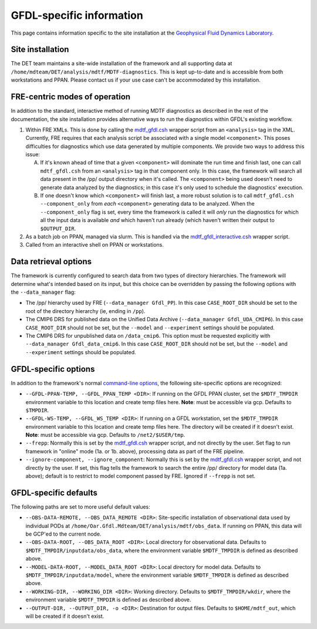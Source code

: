 GFDL-specific information
=========================

This page contains information specific to the site installation at the `Geophysical Fluid Dynamics Laboratory <https://www.gfdl.noaa.gov/>`__.

Site installation
-----------------

The DET team maintains a site-wide installation of the framework and all supporting data at ``/home/mdteam/DET/analysis/mdtf/MDTF-diagnostics``. This is kept up-to-date and is accessible from both workstations and PPAN. Please contact us if your use case can't be accommodated by this installation.

FRE-centric modes of operation
------------------------------

In addition to the standard, interactive method of running MDTF diagnostics as described in the rest of the documentation, the site installation provides alternative ways to run the diagnostics within GFDL's existing workflow.

1. Within FRE XMLs. This is done by calling the `mdtf_gfdl.csh <https://github.com/NOAA-GFDL/MDTF-diagnostics/blob/feature/gfdl-data/src/mdtf_gfdl.csh>`__ wrapper script from an ``<analysis>`` tag in the XML. Currently, FRE requires that each analysis script be associated with a single model ``<component>``. This poses difficulties for diagnostics which use data generated by multiple components. We provide two ways to address this issue:

   A. If it's known ahead of time that a given ``<component>`` will dominate the run time and finish last, one can call ``mdtf_gfdl.csh`` from an ``<analysis>`` tag in that component only. In this case, the framework will search all data present in the /pp/ output directory when it's called. The ``<component>`` being used doesn't need to generate data analyzed by the diagnostics; in this case it's only used to schedule the diagnostics' execution.

   B. If one doesn't know which ``<component>`` will finish last, a more robust solution is to call ``mdtf_gfdl.csh --component_only`` from *each* ``<component>`` generating data to be analyzed. When the ``--component_only`` flag is set, every time the framework is called it will *only* run the diagnostics for which all the input data is available *and* which haven't run already (which haven't written their output to ``$OUTPUT_DIR``. 

2. As a batch job on PPAN, managed via slurm. This is handled via the `mdtf_gfdl_interactive.csh <https://github.com/NOAA-GFDL/MDTF-diagnostics/blob/feature/gfdl-data/src/mdtf_gfdl_interactive.csh>`__ wrapper script. 

3. Called from an interactive shell on PPAN or workstations.

Data retrieval options
----------------------

The framework is currently configured to search data from two types of directory hierarchies. The framework will determine what's intended based on its input, but this choice can be overridden by passing the following options with the ``--data_manager`` flag:

- The /pp/ hierarchy used by FRE (``--data_manager Gfdl_PP``). In this case ``CASE_ROOT_DIR`` should be set to the root of the directory hierarchy (ie, ending in ``/pp``).
- The CMIP6 DRS for published data on the Unified Data Archive (``--data_manager Gfdl_UDA_CMIP6``). In this case ``CASE_ROOT_DIR`` should not be set, but the ``--model`` and ``--experiment`` settings should be populated.
- The CMIP6 DRS for unpublished data on ``/data_cmip6``. This option must be requested explicitly with ``--data_manager Gfdl_data_cmip6``. In this case ``CASE_ROOT_DIR`` should not be set, but the ``--model`` and ``--experiment`` settings should be populated.

GFDL-specific options
---------------------

In addition to the framework's normal `command-line options <ref_cli.html>`__, the following site-specific options are recognized:

* ``--GFDL-PPAN-TEMP, --GFDL_PPAN_TEMP <DIR>``: If running on the GFDL PPAN cluster, set the ``$MDTF_TMPDIR`` environment variable to this location and create temp files here. **Note**: must be accessible via gcp. Defaults to ``$TMPDIR``.
* ``--GFDL-WS-TEMP, --GFDL_WS_TEMP <DIR>``: If running on a GFDL workstation, set the ``$MDTF_TMPDIR`` environment variable to this location and create temp files here. The directory will be created if it doesn't exist. **Note**: must be accessible via gcp. Defaults to ``/net2/$USER/tmp``.
* ``--frepp``: Normally this is set by the `mdtf_gfdl.csh <https://github.com/NOAA-GFDL/MDTF-diagnostics/blob/feature/gfdl-data/src/mdtf_gfdl.csh>`__ wrapper script, and not directly by the user. Set flag to run framework in "online" mode (1a. or 1b. above), processing data as part of the FRE pipeline. 
* ``--ignore-component, --ignore_component``: Normally this is set by the `mdtf_gfdl.csh <https://github.com/NOAA-GFDL/MDTF-diagnostics/blob/feature/gfdl-data/src/mdtf_gfdl.csh>`__ wrapper script, and not directly by the user. If set, this flag tells the framework to search the entire /pp/ directory for model data (1a. above); default is to restrict to model component passed by FRE. Ignored if ``--frepp`` is not set.

GFDL-specific defaults
----------------------

The following paths are set to more useful default values:

* ``--OBS-DATA-REMOTE, --OBS_DATA_REMOTE <DIR>``: Site-specific installation of observational data used by individual PODs at ``/home/Oar.Gfdl.Mdteam/DET/analysis/mdtf/obs_data``. If running on PPAN, this data will be GCP'ed to the current node.
* ``--OBS-DATA-ROOT, --OBS_DATA_ROOT <DIR>``: Local directory for observational data. Defaults to ``$MDTF_TMPDIR/inputdata/obs_data``, where the environment variable ``$MDTF_TMPDIR`` is defined as described above.
* ``--MODEL-DATA-ROOT, --MODEL_DATA_ROOT <DIR>``: Local directory for model data. Defaults to ``$MDTF_TMPDIR/inputdata/model``, where the environment variable ``$MDTF_TMPDIR`` is defined as described above.
* ``--WORKING-DIR, --WORKING_DIR <DIR>``: Working directory. Defaults to ``$MDTF_TMPDIR/wkdir``, where the environment variable ``$MDTF_TMPDIR`` is defined as described above.
* ``--OUTPUT-DIR, --OUTPUT_DIR, -o <DIR>``: Destination for output files. Defaults to ``$HOME/mdtf_out``, which will be created if it doesn't exist.










